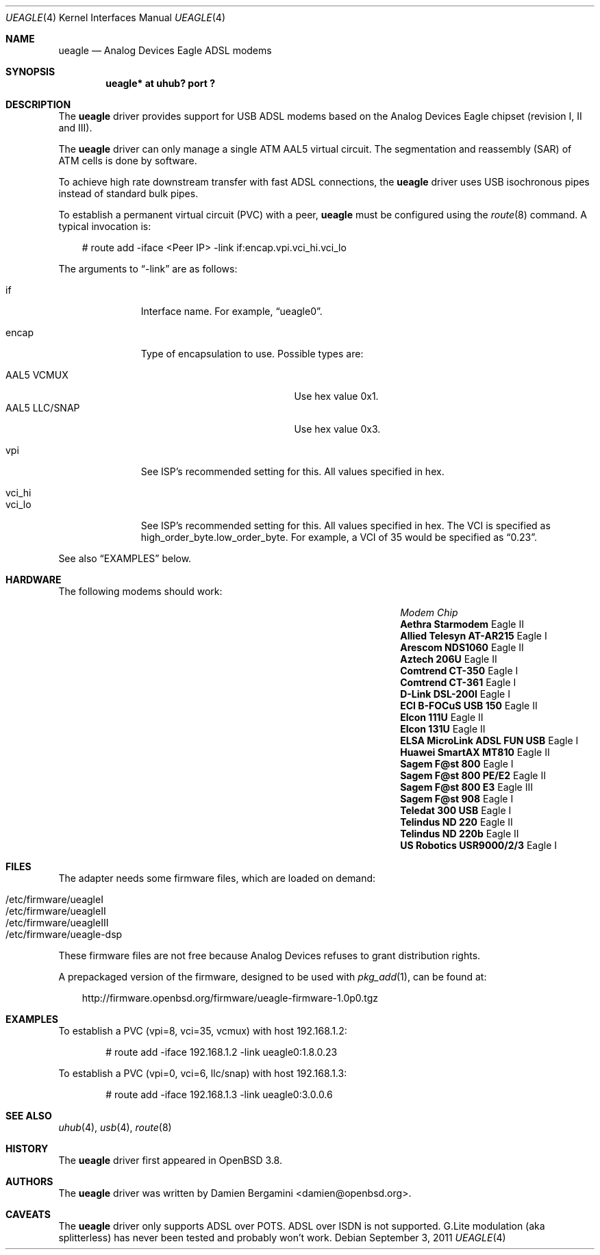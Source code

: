 .\" $OpenBSD: ueagle.4,v 1.15 2011/09/03 22:59:08 jmc Exp $
.\"
.\" Copyright (c) 2003-2005
.\"     Damien Bergamini <damien.bergamini@free.fr>
.\"
.\" Permission to use, copy, modify, and distribute this software for any
.\" purpose with or without fee is hereby granted, provided that the above
.\" copyright notice and this permission notice appear in all copies.
.\"
.\" THE SOFTWARE IS PROVIDED "AS IS" AND THE AUTHOR DISCLAIMS ALL WARRANTIES
.\" WITH REGARD TO THIS SOFTWARE INCLUDING ALL IMPLIED WARRANTIES OF
.\" MERCHANTABILITY AND FITNESS. IN NO EVENT SHALL THE AUTHOR BE LIABLE FOR
.\" ANY SPECIAL, DIRECT, INDIRECT, OR CONSEQUENTIAL DAMAGES OR ANY DAMAGES
.\" WHATSOEVER RESULTING FROM LOSS OF USE, DATA OR PROFITS, WHETHER IN AN
.\" ACTION OF CONTRACT, NEGLIGENCE OR OTHER TORTIOUS ACTION, ARISING OUT OF
.\" OR IN CONNECTION WITH THE USE OR PERFORMANCE OF THIS SOFTWARE.
.\"
.Dd $Mdocdate: September 3 2011 $
.Dt UEAGLE 4
.Os
.Sh NAME
.Nm ueagle
.Nd Analog Devices Eagle ADSL modems
.Sh SYNOPSIS
.Cd "ueagle* at uhub? port ?"
.Sh DESCRIPTION
The
.Nm
driver provides support for USB ADSL modems based on the Analog Devices Eagle
chipset (revision I, II and III).
.Pp
The
.Nm
driver can only manage a single ATM AAL5 virtual circuit.
The segmentation and
reassembly (SAR) of ATM cells is done by software.
.Pp
To achieve high rate downstream transfer with fast ADSL connections, the
.Nm
driver uses USB isochronous pipes instead of standard bulk pipes.
.Pp
To establish a permanent virtual circuit (PVC) with a peer,
.Nm
must be configured using the
.Xr route 8
command.
A typical invocation is:
.Bd -literal -offset 3n
# route add -iface <Peer IP> -link if:encap.vpi.vci_hi.vci_lo
.Ed
.Pp
The arguments to
.Dq -link
are as follows:
.Pp
.Bl -tag -width Ds -offset 3n -compact
.It if
Interface name.
For example,
.Dq ueagle0 .
.Pp
.It encap
Type of encapsulation to use.
Possible types are:
.Pp
.Bl -tag -width "AAL5 LLC/SNAPXX" -offset 3n -compact
.It AAL5 VCMUX
Use hex value 0x1.
.It AAL5 LLC/SNAP
Use hex value 0x3.
.El
.Pp
.It vpi
See ISP's recommended setting for this.
All values specified in hex.
.Pp
.It vci_hi
.It vci_lo
See ISP's recommended setting for this.
All values specified in hex.
The VCI is specified as high_order_byte.low_order_byte.
For example, a VCI of 35 would be specified as
.Dq 0.23 .
.El
.Pp
See also
.Sx EXAMPLES
below.
.Sh HARDWARE
The following modems should work:
.Bl -column "ELSA MicroLink ADSL FUN USB" "Chip" -offset 6n
.It Em "Modem" Ta Em "Chip"
.It Li "Aethra Starmodem" Ta "Eagle II"
.It Li "Allied Telesyn AT-AR215" Ta "Eagle I"
.It Li "Arescom NDS1060" Ta "Eagle II"
.It Li "Aztech 206U" Ta "Eagle II"
.It Li "Comtrend CT-350" Ta "Eagle I"
.It Li "Comtrend CT-361" Ta "Eagle I"
.It Li "D-Link DSL-200I" Ta "Eagle I"
.It Li "ECI B-FOCuS USB 150" Ta "Eagle II"
.It Li "Elcon 111U" Ta "Eagle II"
.It Li "Elcon 131U" Ta "Eagle II"
.It Li "ELSA MicroLink ADSL FUN USB" Ta "Eagle I"
.It Li "Huawei SmartAX MT810" Ta "Eagle II"
.It Li "Sagem F@st 800" Ta "Eagle I"
.It Li "Sagem F@st 800 PE/E2" Ta "Eagle II"
.It Li "Sagem F@st 800 E3" Ta "Eagle III"
.It Li "Sagem F@st 908" Ta "Eagle I"
.It Li "Teledat 300 USB" Ta "Eagle I"
.It Li "Telindus ND 220" Ta "Eagle II"
.It Li "Telindus ND 220b" Ta "Eagle II"
.It Li "US Robotics USR9000/2/3" Ta "Eagle I"
.El
.Sh FILES
The adapter needs some firmware files, which are loaded on demand:
.Pp
.Bl -tag -width Ds -offset indent -compact
.It /etc/firmware/ueagleI
.It /etc/firmware/ueagleII
.It /etc/firmware/ueagleIII
.It /etc/firmware/ueagle-dsp
.El
.Pp
These firmware files are not free because Analog Devices refuses to grant
distribution rights.
.Pp
A prepackaged version of the firmware, designed to be used with
.Xr pkg_add 1 ,
can be found at:
.Bd -literal -offset 3n
http://firmware.openbsd.org/firmware/ueagle-firmware-1.0p0.tgz
.Ed
.Sh EXAMPLES
To establish a PVC (vpi=8, vci=35, vcmux) with host 192.168.1.2:
.Bd -literal -offset indent
# route add -iface 192.168.1.2 -link ueagle0:1.8.0.23
.Ed
.Pp
To establish a PVC (vpi=0, vci=6, llc/snap) with host 192.168.1.3:
.Bd -literal -offset indent
# route add -iface 192.168.1.3 -link ueagle0:3.0.0.6
.Ed
.Sh SEE ALSO
.Xr uhub 4 ,
.Xr usb 4 ,
.Xr route 8
.Sh HISTORY
The
.Nm
driver first appeared in
.Ox 3.8 .
.Sh AUTHORS
The
.Nm
driver was written by
.An Damien Bergamini Aq damien@openbsd.org .
.Sh CAVEATS
The
.Nm
driver only supports ADSL over POTS.
ADSL over ISDN is not supported.
G.Lite modulation (aka splitterless) has never been tested and probably won't
work.
